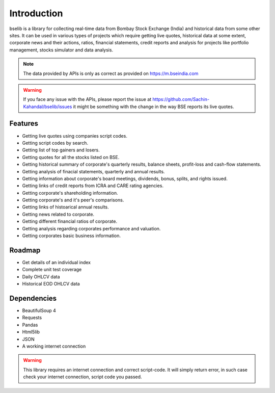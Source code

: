 Introduction
============

bselib is a library for collecting real-time data from Bombay Stock Exchange (India) and 
historical data from some other sites. It can be used in various types of projects which 
require getting live quotes, historical data at some extent, corporate news and their actions,
ratios, financial statements, credit reports and analysis for projects like portfolio management, 
stocks simulator and data analysis. 

.. note::

    The data provided by APIs is only as correct as provided on https://m.bseindia.com

.. warning::

    If you face any issue with the APIs, please report the issue at https://github.com/Sachin-Kahandal/bselib/issues 
    it might be something with the change in the way BSE reports its live quotes. 


Features
--------

* Getting live quotes using companies script codes.
* Getting script codes by search.
* Getting list of top gainers and losers.
* Getting quotes for all the stocks listed on BSE.
* Getting historical summary of corporate's quarterly results, balance sheets, profit-loss and cash-flow statements.
* Getting analysis of finacial statements, quarterly and  annual results. 
* Getting information about corporate's board meetings, dividends, bonus, splits, and rights issued.
* Getting links of credit reports from ICRA and CARE rating agencies.
* Getting corporate's shareholding information.
* Getting corporate's and it's peer's comparisons.
* Getting links of histoarical annual results.
* Getting news related to corporate.
* Getting different financial ratios of corporate.
* Getting analysis regarding corporates performance and valuation. 
* Getting corporates basic business information.

Roadmap
-------

* Get details of an individual index
* Complete unit test coverage
* Daily OHLCV data
* Historical EOD OHLCV data

Dependencies
------------

* BeautifulSoup 4
* Requests
* Pandas
* Html5lib
* JSON
* A working internet connection 

.. warning::

    This library requires an internet connection and correct script-code.
    It will simply return error, in such case check your internet connection, 
    script code you passed.
